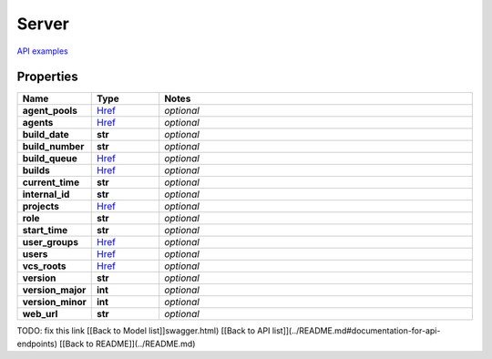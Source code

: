 Server
#########

`API examples <../../teamcity_models/Server.html>`_

Properties
----------
.. list-table::
   :widths: 15 15 70
   :header-rows: 1

   * - Name
     - Type
     - Notes
   * - **agent_pools**
     -  `Href <./Href.html>`_
     - `optional` 
   * - **agents**
     -  `Href <./Href.html>`_
     - `optional` 
   * - **build_date**
     - **str**
     - `optional` 
   * - **build_number**
     - **str**
     - `optional` 
   * - **build_queue**
     -  `Href <./Href.html>`_
     - `optional` 
   * - **builds**
     -  `Href <./Href.html>`_
     - `optional` 
   * - **current_time**
     - **str**
     - `optional` 
   * - **internal_id**
     - **str**
     - `optional` 
   * - **projects**
     -  `Href <./Href.html>`_
     - `optional` 
   * - **role**
     - **str**
     - `optional` 
   * - **start_time**
     - **str**
     - `optional` 
   * - **user_groups**
     -  `Href <./Href.html>`_
     - `optional` 
   * - **users**
     -  `Href <./Href.html>`_
     - `optional` 
   * - **vcs_roots**
     -  `Href <./Href.html>`_
     - `optional` 
   * - **version**
     - **str**
     - `optional` 
   * - **version_major**
     - **int**
     - `optional` 
   * - **version_minor**
     - **int**
     - `optional` 
   * - **web_url**
     - **str**
     - `optional` 


TODO: fix this link
[[Back to Model list]]swagger.html) [[Back to API list]](../README.md#documentation-for-api-endpoints) [[Back to README]](../README.md)


